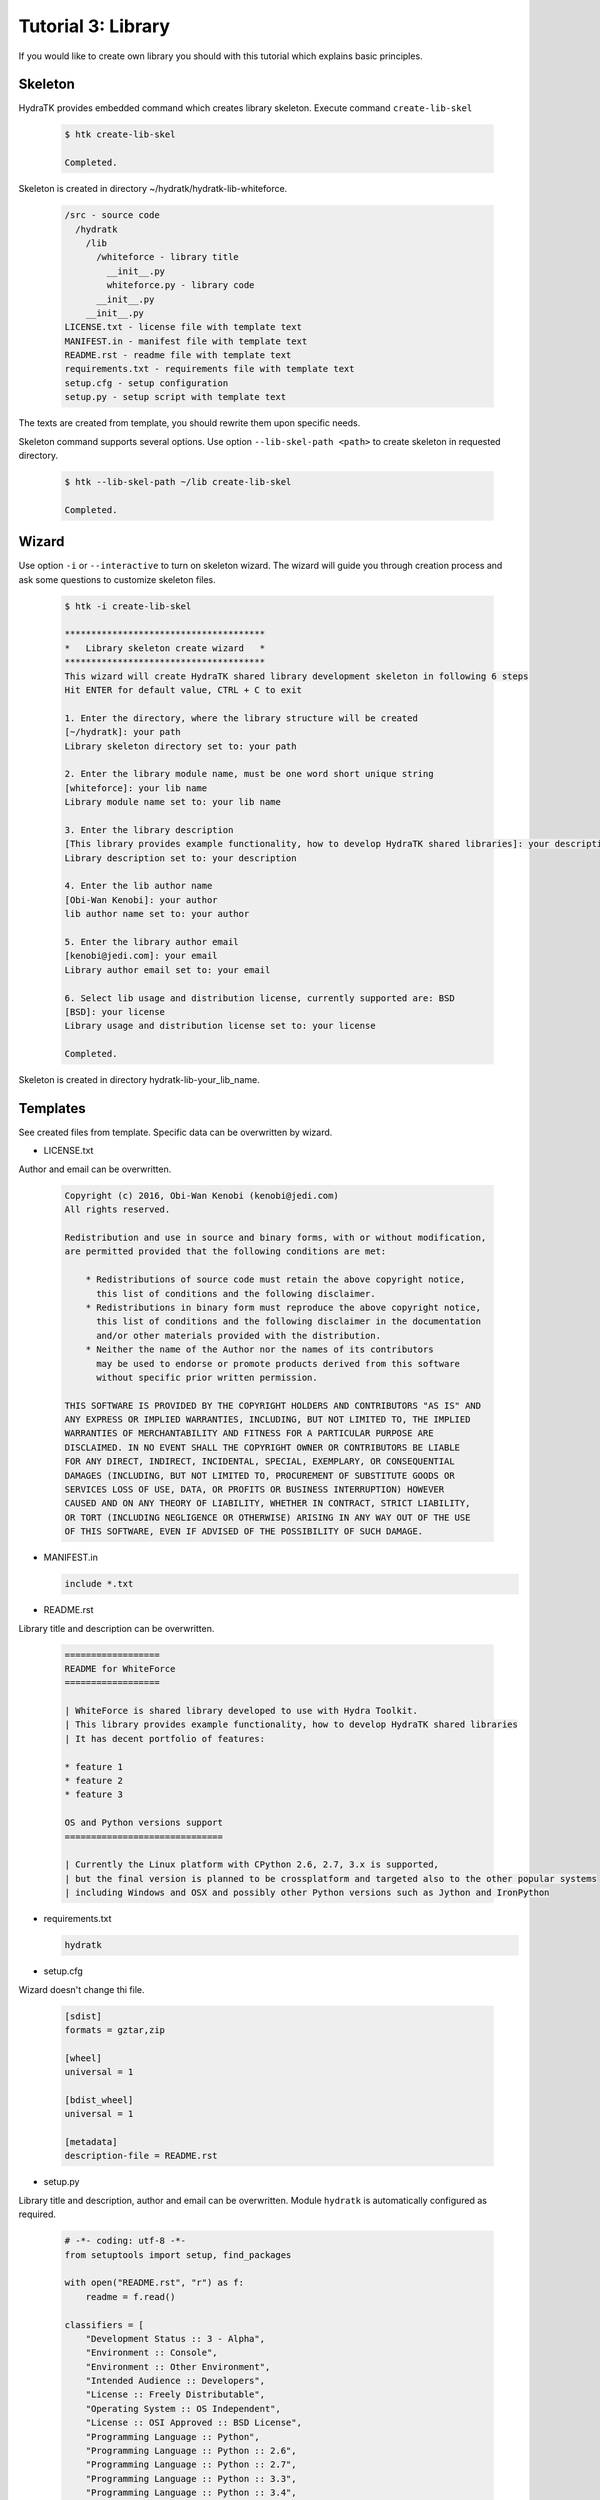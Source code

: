 .. _tutor_hydra_tut3_lib:

Tutorial 3: Library
===================

If you would like to create own library you should with this tutorial
which explains basic principles.

Skeleton
^^^^^^^^

HydraTK provides embedded command which creates library skeleton.
Execute command ``create-lib-skel``

  .. code-block:: bash
  
     $ htk create-lib-skel
    
     Completed. 
    
Skeleton is created in directory ~/hydratk/hydratk-lib-whiteforce.   

  .. code-block:: bash
  
     /src - source code
       /hydratk
         /lib
           /whiteforce - library title
             __init__.py
             whiteforce.py - library code
           __init__.py
         __init__.py
     LICENSE.txt - license file with template text
     MANIFEST.in - manifest file with template text
     README.rst - readme file with template text
     requirements.txt - requirements file with template text     
     setup.cfg - setup configuration
     setup.py - setup script with template text
     
The texts are created from template, you should rewrite them upon specific needs.     
     
Skeleton command supports several options.
Use option ``--lib-skel-path <path>`` to create skeleton in requested directory.

  .. code-block:: bash
  
     $ htk --lib-skel-path ~/lib create-lib-skel
     
     Completed.
     
Wizard
^^^^^^     
     
Use option ``-i`` or ``--interactive`` to turn on skeleton wizard.
The wizard will guide you through creation process and ask some questions to customize skeleton files.

  .. code-block:: bash
  
     $ htk -i create-lib-skel
     
     **************************************
     *   Library skeleton create wizard   *
     **************************************  
     This wizard will create HydraTK shared library development skeleton in following 6 steps
     Hit ENTER for default value, CTRL + C to exit
     
     1. Enter the directory, where the library structure will be created
     [~/hydratk]: your path
     Library skeleton directory set to: your path
     
     2. Enter the library module name, must be one word short unique string
     [whiteforce]: your lib name
     Library module name set to: your lib name
     
     3. Enter the library description
     [This library provides example functionality, how to develop HydraTK shared libraries]: your description
     Library description set to: your description
     
     4. Enter the lib author name
     [Obi-Wan Kenobi]: your author
     lib author name set to: your author
     
     5. Enter the library author email
     [kenobi@jedi.com]: your email
     Library author email set to: your email
     
     6. Select lib usage and distribution license, currently supported are: BSD
     [BSD]: your license
     Library usage and distribution license set to: your license
     
     Completed.
     
Skeleton is created in directory hydratk-lib-your_lib_name.     
     
Templates
^^^^^^^^^

See created files from template. Specific data can be overwritten by wizard.

* LICENSE.txt

Author and email can be overwritten.

  .. code-block:: cfg
  
     Copyright (c) 2016, Obi-Wan Kenobi (kenobi@jedi.com)
     All rights reserved.

     Redistribution and use in source and binary forms, with or without modification, 
     are permitted provided that the following conditions are met:

         * Redistributions of source code must retain the above copyright notice, 
           this list of conditions and the following disclaimer.
         * Redistributions in binary form must reproduce the above copyright notice, 
           this list of conditions and the following disclaimer in the documentation 
           and/or other materials provided with the distribution.
         * Neither the name of the Author nor the names of its contributors 
           may be used to endorse or promote products derived from this software 
           without specific prior written permission.

     THIS SOFTWARE IS PROVIDED BY THE COPYRIGHT HOLDERS AND CONTRIBUTORS "AS IS" AND 
     ANY EXPRESS OR IMPLIED WARRANTIES, INCLUDING, BUT NOT LIMITED TO, THE IMPLIED 
     WARRANTIES OF MERCHANTABILITY AND FITNESS FOR A PARTICULAR PURPOSE ARE 
     DISCLAIMED. IN NO EVENT SHALL THE COPYRIGHT OWNER OR CONTRIBUTORS BE LIABLE 
     FOR ANY DIRECT, INDIRECT, INCIDENTAL, SPECIAL, EXEMPLARY, OR CONSEQUENTIAL 
     DAMAGES (INCLUDING, BUT NOT LIMITED TO, PROCUREMENT OF SUBSTITUTE GOODS OR 
     SERVICES LOSS OF USE, DATA, OR PROFITS OR BUSINESS INTERRUPTION) HOWEVER 
     CAUSED AND ON ANY THEORY OF LIABILITY, WHETHER IN CONTRACT, STRICT LIABILITY, 
     OR TORT (INCLUDING NEGLIGENCE OR OTHERWISE) ARISING IN ANY WAY OUT OF THE USE 
     OF THIS SOFTWARE, EVEN IF ADVISED OF THE POSSIBILITY OF SUCH DAMAGE.
     
* MANIFEST.in

  .. code-block:: cfg
  
     include *.txt     
     
* README.rst

Library title and description can be overwritten.

  .. code-block:: cfg
  
     ==================
     README for WhiteForce
     ==================

     | WhiteForce is shared library developed to use with Hydra Toolkit. 
     | This library provides example functionality, how to develop HydraTK shared libraries
     | It has decent portfolio of features:

     * feature 1
     * feature 2
     * feature 3

     OS and Python versions support
     ==============================

     | Currently the Linux platform with CPython 2.6, 2.7, 3.x is supported, 
     | but the final version is planned to be crossplatform and targeted also to the other popular systems 
     | including Windows and OSX and possibly other Python versions such as Jython and IronPython   
    
* requirements.txt

  .. code-block:: cfg
  
     hydratk    
     
* setup.cfg

Wizard doesn't change thi file.

  .. code-block:: cfg
  
     [sdist]
     formats = gztar,zip

     [wheel]
     universal = 1

     [bdist_wheel]
     universal = 1

     [metadata]
     description-file = README.rst       
     
* setup.py

Library title and description, author and email can be overwritten.
Module ``hydratk`` is automatically configured as required.

  .. code-block:: python
  
     # -*- coding: utf-8 -*-
     from setuptools import setup, find_packages

     with open("README.rst", "r") as f:
         readme = f.read()
    
     classifiers = [
         "Development Status :: 3 - Alpha",
         "Environment :: Console",
         "Environment :: Other Environment",
         "Intended Audience :: Developers",
         "License :: Freely Distributable",
         "Operating System :: OS Independent",   
         "License :: OSI Approved :: BSD License",
         "Programming Language :: Python",    
         "Programming Language :: Python :: 2.6",
         "Programming Language :: Python :: 2.7",
         "Programming Language :: Python :: 3.3",
         "Programming Language :: Python :: 3.4",
         "Programming Language :: Python :: 3.5",
         "Programming Language :: Python :: Implementation",
         "Programming Language :: Python :: Implementation :: CPython",   
         "Topic :: Software Development :: Libraries :: Application Frameworks",
         "Topic :: Utilities"
     ]

     requires = [
                 'hydratk'           
                ]                          
         
     setup(
           name='WhiteForce',
           version='0.1.0a-dev1',
           description='This library provides example functionality, how to develop HydraTK shared libraries',
           long_description=readme,
           author='Obi-Wan Kenobi',
           author_email='kenobi@jedi.com',
           url='http://library.hydratk.org/whiteforce',
           license='BSD',
           packages=find_packages('src'),
           install_requires=requires,
           package_dir={'' : 'src'},
           classifiers=classifiers,
           zip_safe=False
          )     
          
* whiteforce.py

Library title and description, author and email can be overwritten.

  .. code-block:: python
  
     # -*- coding: utf-8 -*-
     """This code is a part of WhiteForce library

     .. module:: lib.whiteforce.whiteforce
        :platform: Unix
        :synopsis: This library provides example functionality, how to develop HydraTK shared libraries
     .. moduleauthor:: Obi-Wan Kenobi <kenobi@jedi.com>

     """

     def some_library_function():
         pass
         
Development
^^^^^^^^^^^

Let's develop simple library with sorting algorithms.
We will use created source file whiteforce.py and add new methods.  

  .. code-block:: python
  
     def bubble_sort (a):

         cnt = len(a)
         for i in xrange(0, cnt-1):
             for j in xrange(1, cnt-i):
                 if (a[j-1] > a[j]):
                     aux = a[j]
                     a[j] = a[j-1]
                     a[j-1] = aux

         return a    
         
     def selection_sort(a):

        cnt = len(a)
        for i in xrange(0, cnt-2):
            min = a[i]
            idx = i

            for j in xrange(i+1, cnt-1):
                if (a[j] < min):
                    min = a[j]    
                    idx = j

            aux = a[i]
            a[i] = min
            a[idx] = aux

        return a
                  
Install the library as standard Python module.

  .. code-block:: python
  
     $ python setup.py install
     
     Finished processing dependencies for WhiteForce==0.1.0a-dev1
     
     $ pip list | grep WhiteForce
     
     WhiteForce (0.1.0a-dev1)

Now use it from Python console.

  .. code-block:: python
  
     $ python
  
     >>> from hydratk.lib.whiteforce import whiteforce     
     >>> a = [1, 8, 5, 6, 4, 10]
     >>> b = whiteforce.bubble_sort(a)
     >>> print b
     [1, 4, 5, 6, 8, 10]
     >>> c = whiteforce.selection_sort(a)
     >>> print c
     [1, 4, 5, 6, 8, 10]  
     
  .. note::
  
     If you want to use HydraTK core functionalities (i.e. event, debug messages), HydraTK must be running.
     So you can't use the library just from console. More complex libraries are intended to be used from extensions or core modules.
     
Uninstall library as standard Python module.

  .. code-block:: python
  
     $ pip uninstall WhiteForce
     
     Successfully uninstalled WhiteForce        